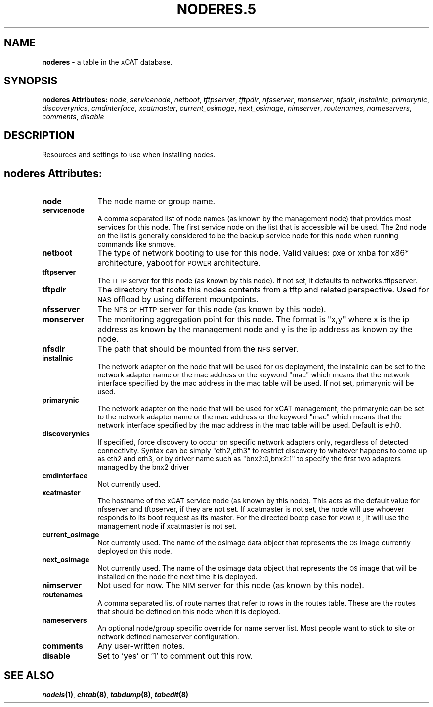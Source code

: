 .\" Automatically generated by Pod::Man v1.37, Pod::Parser v1.32
.\"
.\" Standard preamble:
.\" ========================================================================
.de Sh \" Subsection heading
.br
.if t .Sp
.ne 5
.PP
\fB\\$1\fR
.PP
..
.de Sp \" Vertical space (when we can't use .PP)
.if t .sp .5v
.if n .sp
..
.de Vb \" Begin verbatim text
.ft CW
.nf
.ne \\$1
..
.de Ve \" End verbatim text
.ft R
.fi
..
.\" Set up some character translations and predefined strings.  \*(-- will
.\" give an unbreakable dash, \*(PI will give pi, \*(L" will give a left
.\" double quote, and \*(R" will give a right double quote.  | will give a
.\" real vertical bar.  \*(C+ will give a nicer C++.  Capital omega is used to
.\" do unbreakable dashes and therefore won't be available.  \*(C` and \*(C'
.\" expand to `' in nroff, nothing in troff, for use with C<>.
.tr \(*W-|\(bv\*(Tr
.ds C+ C\v'-.1v'\h'-1p'\s-2+\h'-1p'+\s0\v'.1v'\h'-1p'
.ie n \{\
.    ds -- \(*W-
.    ds PI pi
.    if (\n(.H=4u)&(1m=24u) .ds -- \(*W\h'-12u'\(*W\h'-12u'-\" diablo 10 pitch
.    if (\n(.H=4u)&(1m=20u) .ds -- \(*W\h'-12u'\(*W\h'-8u'-\"  diablo 12 pitch
.    ds L" ""
.    ds R" ""
.    ds C` ""
.    ds C' ""
'br\}
.el\{\
.    ds -- \|\(em\|
.    ds PI \(*p
.    ds L" ``
.    ds R" ''
'br\}
.\"
.\" If the F register is turned on, we'll generate index entries on stderr for
.\" titles (.TH), headers (.SH), subsections (.Sh), items (.Ip), and index
.\" entries marked with X<> in POD.  Of course, you'll have to process the
.\" output yourself in some meaningful fashion.
.if \nF \{\
.    de IX
.    tm Index:\\$1\t\\n%\t"\\$2"
..
.    nr % 0
.    rr F
.\}
.\"
.\" For nroff, turn off justification.  Always turn off hyphenation; it makes
.\" way too many mistakes in technical documents.
.hy 0
.if n .na
.\"
.\" Accent mark definitions (@(#)ms.acc 1.5 88/02/08 SMI; from UCB 4.2).
.\" Fear.  Run.  Save yourself.  No user-serviceable parts.
.    \" fudge factors for nroff and troff
.if n \{\
.    ds #H 0
.    ds #V .8m
.    ds #F .3m
.    ds #[ \f1
.    ds #] \fP
.\}
.if t \{\
.    ds #H ((1u-(\\\\n(.fu%2u))*.13m)
.    ds #V .6m
.    ds #F 0
.    ds #[ \&
.    ds #] \&
.\}
.    \" simple accents for nroff and troff
.if n \{\
.    ds ' \&
.    ds ` \&
.    ds ^ \&
.    ds , \&
.    ds ~ ~
.    ds /
.\}
.if t \{\
.    ds ' \\k:\h'-(\\n(.wu*8/10-\*(#H)'\'\h"|\\n:u"
.    ds ` \\k:\h'-(\\n(.wu*8/10-\*(#H)'\`\h'|\\n:u'
.    ds ^ \\k:\h'-(\\n(.wu*10/11-\*(#H)'^\h'|\\n:u'
.    ds , \\k:\h'-(\\n(.wu*8/10)',\h'|\\n:u'
.    ds ~ \\k:\h'-(\\n(.wu-\*(#H-.1m)'~\h'|\\n:u'
.    ds / \\k:\h'-(\\n(.wu*8/10-\*(#H)'\z\(sl\h'|\\n:u'
.\}
.    \" troff and (daisy-wheel) nroff accents
.ds : \\k:\h'-(\\n(.wu*8/10-\*(#H+.1m+\*(#F)'\v'-\*(#V'\z.\h'.2m+\*(#F'.\h'|\\n:u'\v'\*(#V'
.ds 8 \h'\*(#H'\(*b\h'-\*(#H'
.ds o \\k:\h'-(\\n(.wu+\w'\(de'u-\*(#H)/2u'\v'-.3n'\*(#[\z\(de\v'.3n'\h'|\\n:u'\*(#]
.ds d- \h'\*(#H'\(pd\h'-\w'~'u'\v'-.25m'\f2\(hy\fP\v'.25m'\h'-\*(#H'
.ds D- D\\k:\h'-\w'D'u'\v'-.11m'\z\(hy\v'.11m'\h'|\\n:u'
.ds th \*(#[\v'.3m'\s+1I\s-1\v'-.3m'\h'-(\w'I'u*2/3)'\s-1o\s+1\*(#]
.ds Th \*(#[\s+2I\s-2\h'-\w'I'u*3/5'\v'-.3m'o\v'.3m'\*(#]
.ds ae a\h'-(\w'a'u*4/10)'e
.ds Ae A\h'-(\w'A'u*4/10)'E
.    \" corrections for vroff
.if v .ds ~ \\k:\h'-(\\n(.wu*9/10-\*(#H)'\s-2\u~\d\s+2\h'|\\n:u'
.if v .ds ^ \\k:\h'-(\\n(.wu*10/11-\*(#H)'\v'-.4m'^\v'.4m'\h'|\\n:u'
.    \" for low resolution devices (crt and lpr)
.if \n(.H>23 .if \n(.V>19 \
\{\
.    ds : e
.    ds 8 ss
.    ds o a
.    ds d- d\h'-1'\(ga
.    ds D- D\h'-1'\(hy
.    ds th \o'bp'
.    ds Th \o'LP'
.    ds ae ae
.    ds Ae AE
.\}
.rm #[ #] #H #V #F C
.\" ========================================================================
.\"
.IX Title "NODERES.5 5"
.TH NODERES.5 5 "2013-07-22" "perl v5.8.8" "User Contributed Perl Documentation"
.SH "NAME"
\&\fBnoderes\fR \- a table in the xCAT database.
.SH "SYNOPSIS"
.IX Header "SYNOPSIS"
\&\fBnoderes Attributes:\fR  \fInode\fR, \fIservicenode\fR, \fInetboot\fR, \fItftpserver\fR, \fItftpdir\fR, \fInfsserver\fR, \fImonserver\fR, \fInfsdir\fR, \fIinstallnic\fR, \fIprimarynic\fR, \fIdiscoverynics\fR, \fIcmdinterface\fR, \fIxcatmaster\fR, \fIcurrent_osimage\fR, \fInext_osimage\fR, \fInimserver\fR, \fIroutenames\fR, \fInameservers\fR, \fIcomments\fR, \fIdisable\fR
.SH "DESCRIPTION"
.IX Header "DESCRIPTION"
Resources and settings to use when installing nodes.
.SH "noderes Attributes:"
.IX Header "noderes Attributes:"
.IP "\fBnode\fR" 10
.IX Item "node"
The node name or group name.
.IP "\fBservicenode\fR" 10
.IX Item "servicenode"
A comma separated list of node names (as known by the management node) that provides most services for this node. The first service node on the list that is accessible will be used.  The 2nd node on the list is generally considered to be the backup service node for this node when running commands like snmove.
.IP "\fBnetboot\fR" 10
.IX Item "netboot"
The type of network booting to use for this node.  Valid values:  pxe or xnba for x86* architecture, yaboot for \s-1POWER\s0 architecture.
.IP "\fBtftpserver\fR" 10
.IX Item "tftpserver"
The \s-1TFTP\s0 server for this node (as known by this node). If not set, it defaults to networks.tftpserver.
.IP "\fBtftpdir\fR" 10
.IX Item "tftpdir"
The directory that roots this nodes contents from a tftp and related perspective.  Used for \s-1NAS\s0 offload by using different mountpoints.
.IP "\fBnfsserver\fR" 10
.IX Item "nfsserver"
The \s-1NFS\s0 or \s-1HTTP\s0 server for this node (as known by this node).
.IP "\fBmonserver\fR" 10
.IX Item "monserver"
The monitoring aggregation point for this node. The format is \*(L"x,y\*(R" where x is the ip address as known by the management node and y is the ip address as known by the node.
.IP "\fBnfsdir\fR" 10
.IX Item "nfsdir"
The path that should be mounted from the \s-1NFS\s0 server.
.IP "\fBinstallnic\fR" 10
.IX Item "installnic"
The network adapter on the node that will be used for \s-1OS\s0 deployment, the installnic can be set to the network adapter name or the mac address or the keyword \*(L"mac\*(R" which means that the network interface specified by the mac address in the mac table will be used.  If not set, primarynic will be used.
.IP "\fBprimarynic\fR" 10
.IX Item "primarynic"
The network adapter on the node that will be used for xCAT management, the primarynic can be set to the network adapter name or the mac address or the keyword \*(L"mac\*(R" which means that the network interface specified by the mac address in the mac table  will be used.  Default is eth0.
.IP "\fBdiscoverynics\fR" 10
.IX Item "discoverynics"
If specified, force discovery to occur on specific network adapters only, regardless of detected connectivity.  Syntax can be simply \*(L"eth2,eth3\*(R" to restrict discovery to whatever happens to come up as eth2 and eth3, or by driver name such as \*(L"bnx2:0,bnx2:1\*(R" to specify the first two adapters managed by the bnx2 driver
.IP "\fBcmdinterface\fR" 10
.IX Item "cmdinterface"
Not currently used.
.IP "\fBxcatmaster\fR" 10
.IX Item "xcatmaster"
The hostname of the xCAT service node (as known by this node).  This acts as the default value for nfsserver and tftpserver, if they are not set.  If xcatmaster is not set, the node will use whoever responds to its boot request as its master.  For the directed bootp case for \s-1POWER\s0, it will use the management node if xcatmaster is not set.
.IP "\fBcurrent_osimage\fR" 10
.IX Item "current_osimage"
Not currently used.  The name of the osimage data object that represents the \s-1OS\s0 image currently deployed on this node.
.IP "\fBnext_osimage\fR" 10
.IX Item "next_osimage"
Not currently used.  The name of the osimage data object that represents the \s-1OS\s0 image that will be installed on the node the next time it is deployed.
.IP "\fBnimserver\fR" 10
.IX Item "nimserver"
Not used for now. The \s-1NIM\s0 server for this node (as known by this node).
.IP "\fBroutenames\fR" 10
.IX Item "routenames"
A comma separated list of route names that refer to rows in the routes table. These are the routes that should be defined on this node when it is deployed.
.IP "\fBnameservers\fR" 10
.IX Item "nameservers"
An optional node/group specific override for name server list.  Most people want to stick to site or network defined nameserver configuration.
.IP "\fBcomments\fR" 10
.IX Item "comments"
Any user-written notes.
.IP "\fBdisable\fR" 10
.IX Item "disable"
Set to 'yes' or '1' to comment out this row.
.SH "SEE ALSO"
.IX Header "SEE ALSO"
\&\fB\f(BInodels\fB\|(1)\fR, \fB\f(BIchtab\fB\|(8)\fR, \fB\f(BItabdump\fB\|(8)\fR, \fB\f(BItabedit\fB\|(8)\fR
